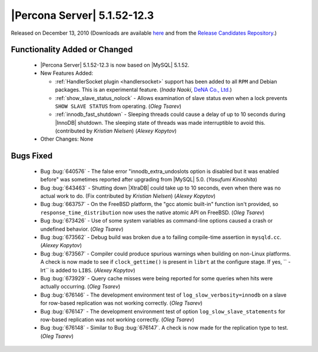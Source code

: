 .. rn:: 5.1.52-12.3

============================
|Percona Server| 5.1.52-12.3
============================

Released on December 13, 2010 (Downloads are available `here <http://www.percona.com/downloads/Percona-Server-5.1/Percona-Server-5.1.52-12.3/>`_ and from the `Release Candidates Repository <http://www.percona.com/docs/wiki/release:start#percona_release_candidates_repository>`_.)


Functionality Added or Changed
==============================

  * |Percona Server| 5.1.52-12.3 is now based on |MySQL| 5.1.52.

  * New Features Added:

    * :ref:`HandlerSocket plugin <handlersocket>` support has been added to all ``RPM`` and Debian packages. This is an experimental feature. (*Inada Naoki*, `DeNA Co., Ltd. <http://www.dena.jp/en/index.html>`_)

    * :ref:`show_slave_status_nolock` - Allows examination of slave status even when a lock prevents ``SHOW SLAVE STATUS`` from operating. (*Oleg Tsarev*)

    * :ref:`innodb_fast_shutdown` - Sleeping threads could cause a delay of up to 10 seconds during |InnoDB| shutdown. The sleeping state of threads was made interruptible to avoid this. (contributed by *Kristian Nielsen*) (*Alexey Kopytov*)

  * Other Changes: None

Bugs Fixed
==========

  * Bug :bug:`640576` - The false error "innodb_extra_undoslots option is disabled but it was enabled before" was sometimes reported after upgrading from |MySQL| 5.0. (*Yasufumi Kinoshita*)

  * Bug :bug:`643463` - Shutting down |XtraDB| could take up to 10 seconds, even when there was no actual work to do. (Fix contributed by *Kristian Nielsen*) (*Alexey Kopytov*)

  * Bug :bug:`663757` - On the FreeBSD platform, the "gcc atomic built-in" function isn't provided, so ``response_time_distribution`` now uses the native atomic API on FreeBSD. (*Oleg Tsarev*)

  * Bug :bug:`673426` - Use of some system variables as command-line options caused a crash or undefined behavior. (*Oleg Tsarev*)

  * Bug :bug:`673562` - Debug build was broken due a to failing compile-time assertion in ``mysqld.cc``. (*Alexey Kopytov*)

  * Bug :bug:`673567` - Compiler could produce spurious warnings when building on non-Linux platforms. A check is now made to see if ``clock_gettime()`` is present in ``librt`` at the configure stage. If yes, `` -lrt`` is added to ``LIBS``. (*Alexey Kopytov*)

  * Bug :bug:`673929` - Query cache misses were being reported for some queries when hits were actually occurring. (*Oleg Tsarev*)

  * Bug :bug:`676146` - The development environment test of ``log_slow_verbosity=innodb`` on a slave for row-based replication was not working correctly. (*Oleg Tsarev*)

  * Bug :bug:`676147` - The development environment test of option ``log_slow_slave_statements`` for row-based replication was not working correctly. (*Oleg Tsarev*)

  * Bug :bug:`676148` - Similar to Bug :bug:`676147`. A check is now made for the replication type to test. (*Oleg Tsarev*)
